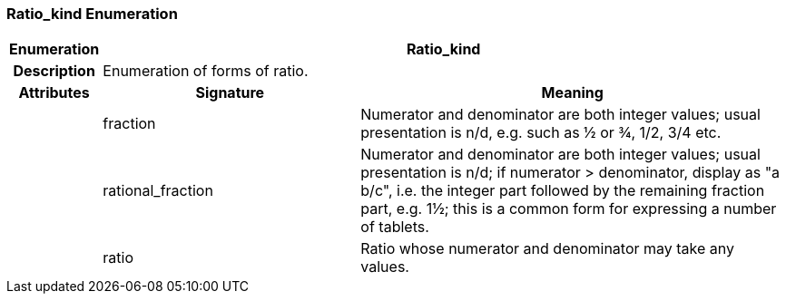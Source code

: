 === Ratio_kind Enumeration

[cols="^1,3,5"]
|===
h|*Enumeration*
2+^h|*Ratio_kind*

h|*Description*
2+a|Enumeration of forms of ratio.

h|*Attributes*
^h|*Signature*
^h|*Meaning*

h|
|fraction
a|Numerator and denominator are both integer values; usual presentation is n/d, e.g. such as ½ or ¾, 1/2, 3/4 etc.

h|
|rational_fraction
a|Numerator and denominator are both integer values; usual presentation is n/d; if numerator > denominator, display as "a b/c", i.e. the integer part followed by the remaining fraction part, e.g. 1½; this is a common form for expressing a number of tablets.

h|
|ratio
a|Ratio whose numerator and denominator may take any values.
|===
